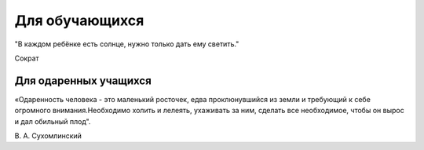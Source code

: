 ﻿Для обучающихся
***************

"В каждом ребёнке есть солнце, нужно только дать ему светить."

Сократ

Для одаренных учащихся
======================

«Одаренность человека - это маленький росточек, едва проклюнувшийся из земли
и требующий к себе огромного внимания.Необходимо холить и лелеять, ухаживать
за ним, сделать все необходимое, чтобы он вырос и дал обильный плод".

В. А. Сухомлинский


